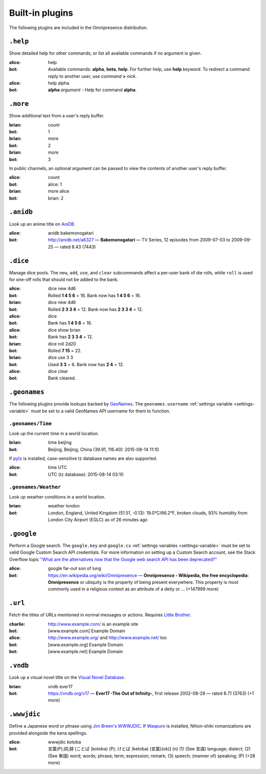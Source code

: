 Built-in plugins
****************

.. module:: omnipresence.plugins

The following plugins are included in the Omnipresence distribution.


``.help``
=========

.. module:: omnipresence.plugins.help

Show detailed help for other commands, or list all available commands if
no argument is given.

:alice: help
:bot: Available commands: **alpha**, **beta**, **help**.
      For further help, use **help** *keyword*.
      To redirect a command reply to another user, use *command* **>**
      *nick*.
:alice: help alpha
:bot: **alpha** *argument* - Help for command **alpha**.


``.more``
=========

.. module:: omnipresence.plugins.more

Show additional text from a user's reply buffer.

:brian: count
:bot: 1
:brian: more
:bot: 2
:brian: more
:bot: 3

In public channels, an optional argument can be passed to view the
contents of another user's reply buffer.

:alice: count
:bot: alice: 1
:brian: more alice
:bot: brian: 2


``.anidb``
==========

.. module:: omnipresence.plugins.anidb

Look up an anime title on `AniDB`__.

__ http://anidb.net/

:alice: anidb bakemonogatari
:bot: http://anidb.net/a6327 —
      **Bakemonogatari** —
      TV Series, 12 episodes from 2009-07-03 to 2009-09-25 —
      rated 8.43 (7443)


``.dice``
=========

.. module:: omnipresence.plugins.dice

Manage dice pools.
The ``new``, ``add``, ``use``, and ``clear`` subcommands affect a
per-user bank of die rolls, while ``roll`` is used for one-off rolls
that should not be added to the bank.

:alice: dice new 4d6
:bot: Rolled **1 4 5 6** = 16.
      Bank now has **1 4 5 6** = 16.
:brian: dice new 4d6
:bot: Rolled **2 3 3 4** = 12.
      Bank now has **2 3 3 4** = 12.
:alice: dice
:bot: Bank has **1 4 5 6** = 16.
:alice: dice show brian
:bot: Bank has **2 3 3 4** = 12.
:brian: dice roll 2d20
:bot: Rolled **7 15** = 22.
:brian: dice use 3 3
:bot: Used **3 3** = 6. Bank now has **2 4** = 12.
:alice: dice clear
:bot: Bank cleared.


``.geonames``
=============

.. module:: omnipresence.plugins.geonames

The following plugins provide lookups backed by `GeoNames`__.
The ``geonames.username`` :ref:`settings variable <settings-variable>`
must be set to a valid GeoNames API username for them to function.

__ http://geonames.org/


``.geonames/Time``
------------------

Look up the current time in a world location.

:brian: time beijing
:bot: Beijing, Beijing, China (39.91, 116.40): 2015-08-14 11:10

If `pytz`__ is installed, case-sensitive tz database names are also
supported.

__ http://pythonhosted.org/pytz/

:alice: time UTC
:bot: UTC (tz database): 2015-08-14 03:10


``.geonames/Weather``
---------------------

Look up weather conditions in a world location.

:brian: weather london
:bot: London, England, United Kingdom (51.51, -0.13):
      19.0°C/66.2°F, broken clouds, 93% humidity
      from London City Airport (EGLC) as of 26 minutes ago


``.google``
===========

.. module:: omnipresence.plugins.google

Perform a Google search.
The ``google.key`` and ``google.cx`` :ref:`settings variables
<settings-variable>` must be set to valid Google Custom Search API
credentials.
For more information on setting up a Custom Search account, see the
Stack Overflow topic `"What are the alternatives now that the Google web
search API has been deprecated?"`__

__ http://stackoverflow.com/a/11206266

:alice: google far-out son of lung
:bot: https://en.wikipedia.org/wiki/Omnipresence —
      **Omnipresence - Wikipedia, the free encyclopedia**:
      **Omnipresence** or ubiquity is the property of being present
      everywhere.
      This property is most commonly used in a religious context as an
      attribute of a deity or ... (+147999 more)


``.url``
========

.. module:: omnipresence.plugins.url

Fetch the titles of URLs mentioned in normal messages or actions.
Requires `Little Brother`__.

__ https://github.com/kxz/littlebrother

:charlie: http://www.example.com/ is an example site
:bot: [www.example.com] Example Domain
:alice: http://www.example.org/ and http://www.example.net/ too
:bot: [www.example.org] Example Domain
:bot: [www.example.net] Example Domain


``.vndb``
=========

.. module:: omnipresence.plugins.vndb

Look up a visual novel title on the `Visual Novel Database`__.

__ https://vndb.org/

:brian: vndb ever17
:bot: https://vndb.org/v17 —
      **Ever17 -The Out of Infinity-**,
      first release 2002-08-29 — rated 8.71 (3763) (+1 more)


``.wwwjdic``
============

.. module:: omnipresence.plugins.wwwjdic

Define a Japanese word or phrase using `Jim Breen's WWWJDIC`__.
If `Waapuro`__ is installed, Nihon-shiki romanizations are provided
alongside the kana spellings.

__ http://wwwjdic.org/
__ https://pypi.python.org/pypi/waapuro

:alice: wwwjdic kotoba
:bot: 言葉(P);詞;辞 [ことば (kotoba) (P); けとば (ketoba) (言葉)(ok)] (n)
      (1) (See 言語) language; dialect;
      (2) (See 単語) word; words; phrase; term; expression; remark;
      (3) speech; (manner of) speaking; (P) (+28 more)

